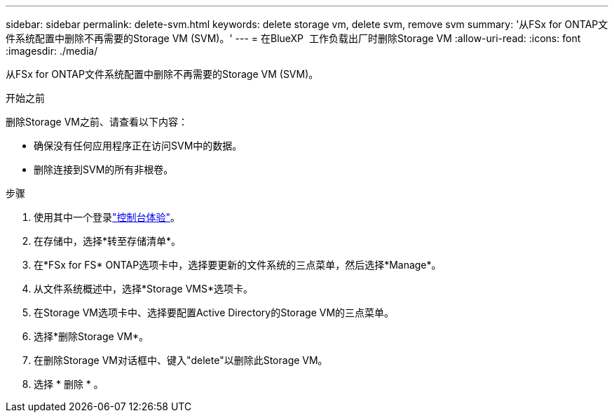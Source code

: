---
sidebar: sidebar 
permalink: delete-svm.html 
keywords: delete storage vm, delete svm, remove svm 
summary: '从FSx for ONTAP文件系统配置中删除不再需要的Storage VM (SVM)。' 
---
= 在BlueXP  工作负载出厂时删除Storage VM
:allow-uri-read: 
:icons: font
:imagesdir: ./media/


[role="lead"]
从FSx for ONTAP文件系统配置中删除不再需要的Storage VM (SVM)。

.开始之前
删除Storage VM之前、请查看以下内容：

* 确保没有任何应用程序正在访问SVM中的数据。
* 删除连接到SVM的所有非根卷。


.步骤
. 使用其中一个登录link:https://docs.netapp.com/us-en/workload-setup-admin/console-experiences.html["控制台体验"^]。
. 在存储中，选择*转至存储清单*。
. 在*FSx for FS* ONTAP选项卡中，选择要更新的文件系统的三点菜单，然后选择*Manage*。
. 从文件系统概述中，选择*Storage VMS*选项卡。
. 在Storage VM选项卡中、选择要配置Active Directory的Storage VM的三点菜单。
. 选择*删除Storage VM*。
. 在删除Storage VM对话框中、键入"delete"以删除此Storage VM。
. 选择 * 删除 * 。


